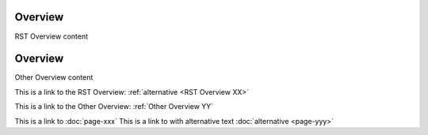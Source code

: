 .. _RST Overview:

Overview
**********

RST Overview content


.. _Other Overview:

Overview
*********

Other Overview content

This is a link to the RST Overview: :ref:`alternative <RST Overview XX>`

This is a link to the Other Overview: :ref:`Other Overview YY`

This is a link to :doc:`page-xxx`
This is a link to with alternative text :doc:`alternative <page-yyy>`
